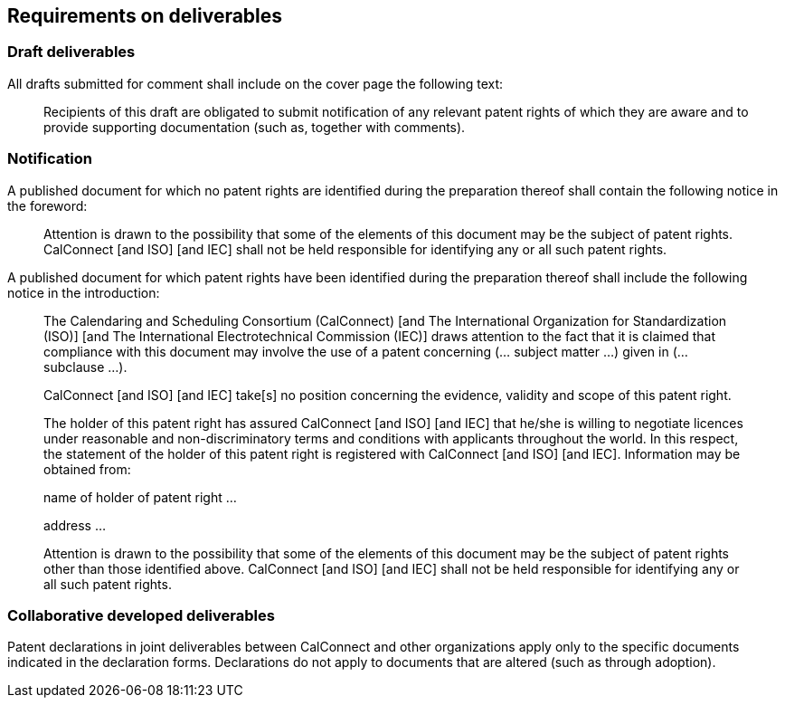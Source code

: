 
[[requirements]]
== Requirements on deliverables

=== Draft deliverables

All drafts submitted for comment shall include on the cover page the following text:

// invited or obligated?
____
Recipients of this draft are obligated to submit notification of any relevant patent rights of which they are aware and to provide supporting documentation (such as, together with comments).
____

=== Notification

A published document for which no patent rights are identified during the preparation thereof shall contain the following notice in the foreword:

____
Attention is drawn to the possibility that some of the elements of this document may be the subject of patent rights. CalConnect [and ISO] [and IEC] shall not be held responsible for identifying any or all such patent rights.
____


A published document for which patent rights have been identified during the preparation thereof shall include the following notice in the introduction:

____
The Calendaring and Scheduling Consortium (CalConnect) [and The International Organization for Standardization (ISO)] [and The International Electrotechnical Commission (IEC)] draws attention to the fact that it is claimed that compliance with this document may involve the use of a patent concerning (... subject matter ...) given in (... subclause ...).

CalConnect [and ISO] [and IEC] take[s] no position concerning the evidence, validity and scope of this patent right.

The holder of this patent right has assured CalConnect [and ISO] [and IEC] that he/she is willing to negotiate licences under reasonable and non-discriminatory terms and conditions with applicants throughout the world. In this respect, the statement of the holder of this patent right is registered with CalConnect [and ISO] [and IEC]. Information may be obtained from:

name of holder of patent right ...

address ...

Attention is drawn to the possibility that some of the elements of this document may be the subject of patent rights other than those identified above. CalConnect [and ISO] [and IEC] shall not be held responsible for identifying any or all such patent rights.
____

=== Collaborative developed deliverables

Patent declarations in joint deliverables between CalConnect and other organizations apply only to the specific documents indicated in the declaration forms. Declarations do not apply to documents that are altered (such as through adoption).

////
However, implementations that conform to identical national and regional adoptions and the respective ISO and/or IEC Deliverables, may rely on declarations submitted to ISO and/or IEC for such Deliverables.
////
